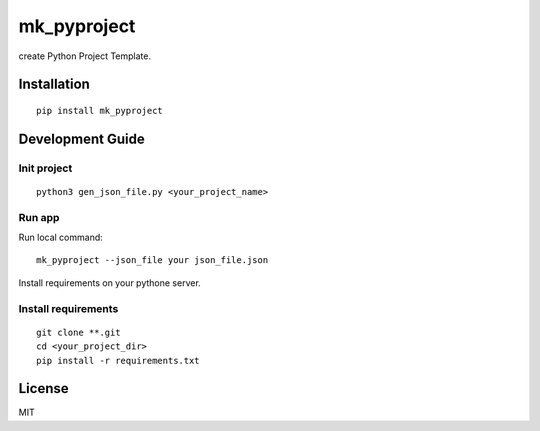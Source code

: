 mk_pyproject
===========

.. image:: http://img.shields.io/pypi/v/mk_pyproject.svg
   :target: https://pypi.python.org/pypi/mk_pyproject
   :alt: Latest Version
.. image:: http://img.shields.io/pypi/dm/mk_pyproject.svg
   :target: https://pypi.python.org/pypi/mk_pyproject
   :alt: Downloads Per Month
.. image:: http://img.shields.io/pypi/pyversions/mk_pyproject.svg
   :target: https://pypi.python.org/pypi/mk_pyproject
   :alt: Python Versions
.. image:: http://img.shields.io/badge/license-MIT-blue.svg
   :target: https://github.com/chengcxy/mk_pyproject/blob/master/LICENSE
   :alt: The MIT License

create Python Project Template.


Installation
------------

::

    pip install mk_pyproject

Development Guide
-----------------

Init project
~~~~~~~~~~~~

::

    python3 gen_json_file.py <your_project_name>



Run app
~~~~~~~

Run local command::

    mk_pyproject --json_file your json_file.json



Install  requirements on your pythone server.

Install requirements
~~~~~~~~~~~~~~~~~~~~

::

    git clone **.git
    cd <your_project_dir>
    pip install -r requirements.txt


License
-------

MIT

